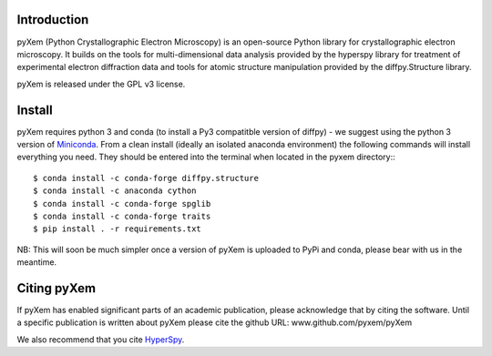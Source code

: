 .. image:: https://travis-ci.org/pyxem/pyxem.svg?branch=master
    :target: https://travis-ci.org/pyxem/pyxem

.. image:: https://coveralls.io/repos/github/pyxem/pyxem/badge.svg?branch=master
    :target: https://coveralls.io/github/pyxem/pyxem?branch=master

.. https://github.com/lemurheavy/coveralls-public/issues/971


Introduction
------------

pyXem (Python Crystallographic Electron Microscopy) is an open-source Python library for crystallographic electron microscopy. It builds on the tools for multi-dimensional data analysis provided by the hyperspy library for treatment of experimental electron diffraction data and tools for atomic structure manipulation provided by the diffpy.Structure library.

pyXem is released under the GPL v3 license.

Install
-------

pyXem requires python 3 and conda (to install a Py3 compatitble version of diffpy) - we suggest using the python 3 version of `Miniconda <https://conda.io/miniconda.html>`__. From a clean install (ideally an isolated anaconda environment) the following commands will install everything you need. They should be entered into the terminal when located in the pyxem directory:::

      $ conda install -c conda-forge diffpy.structure
      $ conda install -c anaconda cython
      $ conda install -c conda-forge spglib
      $ conda install -c conda-forge traits
      $ pip install . -r requirements.txt

NB: This will soon be much simpler once a version of pyXem is uploaded to PyPi and conda, please bear with us in the meantime.

Citing pyXem
------------

If pyXem has enabled significant parts of an academic publication, please acknowledge that by citing the software. Until a specific publication is written about pyXem please cite the github URL: www.github.com/pyxem/pyXem

We also recommend that you cite `HyperSpy <http://hyperspy.org/hyperspy-doc/current/citing.html>`_.

